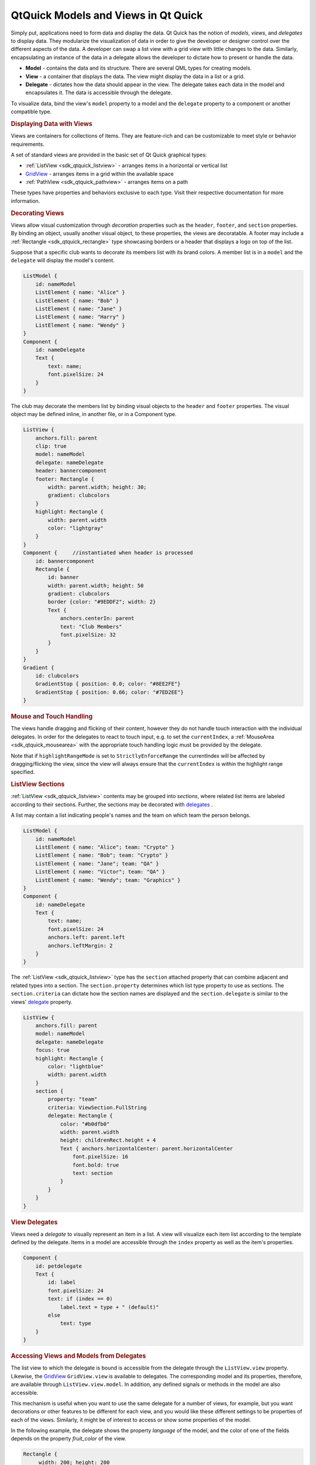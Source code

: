 .. _sdk_qtquick_models_and_views_in_qt_quick:
QtQuick Models and Views in Qt Quick
====================================



Simply put, applications need to form data and display the data. Qt
Quick has the notion of *models*, *views*, and *delegates* to display
data. They modularize the visualization of data in order to give the
developer or designer control over the different aspects of the data. A
developer can swap a list view with a grid view with little changes to
the data. Similarly, encapsulating an instance of the data in a delegate
allows the developer to dictate how to present or handle the data.

|image0|

-  **Model** - contains the data and its structure. There are several
   QML types for creating models.
-  **View** - a container that displays the data. The view might display
   the data in a list or a grid.
-  **Delegate** - dictates how the data should appear in the view. The
   delegate takes each data in the model and encapsulates it. The data
   is accessible through the delegate.

To visualize data, bind the view's ``model`` property to a model and the
``delegate`` property to a component or another compatible type.

.. rubric:: Displaying Data with Views
   :name: displaying-data-with-views

Views are containers for collections of items. They are feature-rich and
can be customizable to meet style or behavior requirements.

A set of standard views are provided in the basic set of Qt Quick
graphical types:

-  :ref:`ListView <sdk_qtquick_listview>` - arranges items in a horizontal
   or vertical list
-  `GridView </sdk/apps/qml/QtQuick/draganddrop/#gridview>`_  - arranges
   items in a grid within the available space
-  :ref:`PathView <sdk_qtquick_pathview>` - arranges items on a path

These types have properties and behaviors exclusive to each type. Visit
their respective documentation for more information.

.. rubric:: Decorating Views
   :name: decorating-views

Views allow visual customization through *decoration* properties such as
the ``header``, ``footer``, and ``section`` properties. By binding an
object, usually another visual object, to these properties, the views
are decoratable. A footer may include a
:ref:`Rectangle <sdk_qtquick_rectangle>` type showcasing borders or a
header that displays a logo on top of the list.

Suppose that a specific club wants to decorate its members list with its
brand colors. A member list is in a ``model`` and the ``delegate`` will
display the model's content.

.. code:: qml

    ListModel {
        id: nameModel
        ListElement { name: "Alice" }
        ListElement { name: "Bob" }
        ListElement { name: "Jane" }
        ListElement { name: "Harry" }
        ListElement { name: "Wendy" }
    }
    Component {
        id: nameDelegate
        Text {
            text: name;
            font.pixelSize: 24
        }
    }

The club may decorate the members list by binding visual objects to the
``header`` and ``footer`` properties. The visual object may be defined
inline, in another file, or in a Component type.

.. code:: qml

    ListView {
        anchors.fill: parent
        clip: true
        model: nameModel
        delegate: nameDelegate
        header: bannercomponent
        footer: Rectangle {
            width: parent.width; height: 30;
            gradient: clubcolors
        }
        highlight: Rectangle {
            width: parent.width
            color: "lightgray"
        }
    }
    Component {     //instantiated when header is processed
        id: bannercomponent
        Rectangle {
            id: banner
            width: parent.width; height: 50
            gradient: clubcolors
            border {color: "#9EDDF2"; width: 2}
            Text {
                anchors.centerIn: parent
                text: "Club Members"
                font.pixelSize: 32
            }
        }
    }
    Gradient {
        id: clubcolors
        GradientStop { position: 0.0; color: "#8EE2FE"}
        GradientStop { position: 0.66; color: "#7ED2EE"}
    }

|image1|

.. rubric:: Mouse and Touch Handling
   :name: mouse-and-touch-handling

The views handle dragging and flicking of their content, however they do
not handle touch interaction with the individual delegates. In order for
the delegates to react to touch input, e.g. to set the ``currentIndex``,
a :ref:`MouseArea <sdk_qtquick_mousearea>` with the appropriate touch
handling logic must be provided by the delegate.

Note that if ``highlightRangeMode`` is set to ``StrictlyEnforceRange``
the currentIndex will be affected by dragging/flicking the view, since
the view will always ensure that the ``currentIndex`` is within the
highlight range specified.

.. rubric:: ListView Sections
   :name: listview-sections

:ref:`ListView <sdk_qtquick_listview>` contents may be grouped into
*sections*, where related list items are labeled according to their
sections. Further, the sections may be decorated with
`delegates </sdk/apps/qml/QtQuick/qtquick-modelviewsdata-modelview/#qml-view-delegate>`_ .

A list may contain a list indicating people's names and the team on
which team the person belongs.

.. code:: qml

    ListModel {
        id: nameModel
        ListElement { name: "Alice"; team: "Crypto" }
        ListElement { name: "Bob"; team: "Crypto" }
        ListElement { name: "Jane"; team: "QA" }
        ListElement { name: "Victor"; team: "QA" }
        ListElement { name: "Wendy"; team: "Graphics" }
    }
    Component {
        id: nameDelegate
        Text {
            text: name;
            font.pixelSize: 24
            anchors.left: parent.left
            anchors.leftMargin: 2
        }
    }

The :ref:`ListView <sdk_qtquick_listview>` type has the ``section``
attached property that can combine adjacent and related types into a
section. The ``section.property`` determines which list type property to
use as sections. The ``section.criteria`` can dictate how the section
names are displayed and the ``section.delegate`` is similar to the
views'
`delegate </sdk/apps/qml/QtQuick/qtquick-modelviewsdata-modelview/#qml-view-delegate>`_ 
property.

.. code:: qml

    ListView {
        anchors.fill: parent
        model: nameModel
        delegate: nameDelegate
        focus: true
        highlight: Rectangle {
            color: "lightblue"
            width: parent.width
        }
        section {
            property: "team"
            criteria: ViewSection.FullString
            delegate: Rectangle {
                color: "#b0dfb0"
                width: parent.width
                height: childrenRect.height + 4
                Text { anchors.horizontalCenter: parent.horizontalCenter
                    font.pixelSize: 16
                    font.bold: true
                    text: section
                }
            }
        }
    }

|image2|

       \        
.. rubric:: View Delegates
   :name: view-delegates

Views need a *delegate* to visually represent an item in a list. A view
will visualize each item list according to the template defined by the
delegate. Items in a model are accessible through the ``index`` property
as well as the item's properties.

.. code:: qml

    Component {
        id: petdelegate
        Text {
            id: label
            font.pixelSize: 24
            text: if (index == 0)
                label.text = type + " (default)"
            else
                text: type
        }
    }

|image3|

.. rubric:: Accessing Views and Models from Delegates
   :name: accessing-views-and-models-from-delegates

The list view to which the delegate is bound is accessible from the
delegate through the ``ListView.view`` property. Likewise, the
`GridView </sdk/apps/qml/QtQuick/draganddrop/#gridview>`_ 
``GridView.view`` is available to delegates. The corresponding model and
its properties, therefore, are available through
``ListView.view.model``. In addition, any defined signals or methods in
the model are also accessible.

This mechanism is useful when you want to use the same delegate for a
number of views, for example, but you want decorations or other features
to be different for each view, and you would like these different
settings to be properties of each of the views. Similarly, it might be
of interest to access or show some properties of the model.

In the following example, the delegate shows the property *language* of
the model, and the color of one of the fields depends on the property
*fruit\_color* of the view.

.. code:: qml

    Rectangle {
         width: 200; height: 200
        ListModel {
            id: fruitModel
            property string language: "en"
            ListElement {
                name: "Apple"
                cost: 2.45
            }
            ListElement {
                name: "Orange"
                cost: 3.25
            }
            ListElement {
                name: "Banana"
                cost: 1.95
            }
        }
        Component {
            id: fruitDelegate
            Row {
                    id: fruit
                    Text { text: " Fruit: " + name; color: fruit.ListView.view.fruit_color }
                    Text { text: " Cost: $" + cost }
                    Text { text: " Language: " + fruit.ListView.view.model.language }
            }
        }
        ListView {
            property color fruit_color: "green"
            model: fruitModel
            delegate: fruitDelegate
            anchors.fill: parent
        }
    }

       \        
.. rubric:: Models
   :name: models

Data is provided to the delegate via named data roles which the delegate
may bind to. Here is a
`ListModel </sdk/apps/qml/QtQuick/qtquick-modelviewsdata-modelview/#listmodel>`_ 
with two roles, *type* and *age*, and a
:ref:`ListView <sdk_qtquick_listview>` with a delegate that binds to these
roles to display their values:

.. code:: qml

    import QtQuick 2.0
    Item {
        width: 200; height: 250
        ListModel {
            id: myModel
            ListElement { type: "Dog"; age: 8 }
            ListElement { type: "Cat"; age: 5 }
        }
        Component {
            id: myDelegate
            Text { text: type + ", " + age }
        }
        ListView {
            anchors.fill: parent
            model: myModel
            delegate: myDelegate
        }
    }

If there is a naming clash between the model's properties and the
delegate's properties, the roles can be accessed with the qualified
*model* name instead. For example, if a
`Text </sdk/apps/qml/QtQuick/qtquick-releasenotes/#text>`_  type had
*type* or *age* properties, the text in the above example would display
those property values instead of the *type* and *age* values from the
model item. In this case, the properties could have been referenced as
``model.type`` and ``model.age`` instead to ensure the delegate displays
the property values from the model item.

A special *index* role containing the index of the item in the model is
also available to the delegate. Note this index is set to -1 if the item
is removed from the model. If you bind to the index role, be sure that
the logic accounts for the possibility of index being -1, i.e. that the
item is no longer valid. (Usually the item will shortly be destroyed,
but it is possible to delay delegate destruction in some views via a
``delayRemove`` attached property.)

Models that do not have named roles (such as the
`ListModel </sdk/apps/qml/QtQuick/qtquick-modelviewsdata-modelview/#listmodel>`_ 
shown below) will have the data provided via the *modelData* role. The
*modelData* role is also provided for models that have only one role. In
this case the *modelData* role contains the same data as the named role.

QML provides several types of data models among the built-in set of QML
types. In addition, models can be created with Qt C++ and then made
available to the QMLEngine for use by QML components. For information
about creating these models, visit the `Using C++ Models with Qt Quick
Views </sdk/apps/qml/QtQuick/qtquick-modelviewsdata-cppmodels/>`_  and
creating QML types articles.

Positioning of items from a model can be achieved using a
:ref:`Repeater <sdk_qtquick_repeater>`.

.. rubric:: ListModel
   :name: listmodel

`ListModel </sdk/apps/qml/QtQuick/qtquick-modelviewsdata-modelview/#listmodel>`_ 
is a simple hierarchy of types specified in QML. The available roles are
specified by the ListElement properties.

.. code:: qml

    ListModel {
        id: fruitModel
        ListElement {
            name: "Apple"
            cost: 2.45
        }
        ListElement {
            name: "Orange"
            cost: 3.25
        }
        ListElement {
            name: "Banana"
            cost: 1.95
        }
    }

The above model has two roles, *name* and *cost*. These can be bound to
by a :ref:`ListView <sdk_qtquick_listview>` delegate, for example:

.. code:: qml

    ListView {
        anchors.fill: parent
        model: fruitModel
        delegate: Row {
            Text { text: "Fruit: " + name }
            Text { text: "Cost: $" + cost }
        }
    }

`ListModel </sdk/apps/qml/QtQuick/qtquick-modelviewsdata-modelview/#listmodel>`_ 
provides methods to manipulate the
`ListModel </sdk/apps/qml/QtQuick/qtquick-modelviewsdata-modelview/#listmodel>`_ 
directly via JavaScript. In this case, the first item inserted
determines the roles available to any views that are using the model.
For example, if an empty
`ListModel </sdk/apps/qml/QtQuick/qtquick-modelviewsdata-modelview/#listmodel>`_ 
is created and populated via JavaScript, the roles provided by the first
insertion are the only roles that will be shown in the view:

.. code:: qml

    ListModel { id: fruitModel }
        ...
    MouseArea {
        anchors.fill: parent
        onClicked: fruitModel.append({"cost": 5.95, "name":"Pizza"})
    }

When the :ref:`MouseArea <sdk_qtquick_mousearea>` is clicked,
``fruitModel`` will have two roles, *cost* and *name*. Even if
subsequent roles are added, only the first two will be handled by views
using the model. To reset the roles available in the model, call
ListModel::clear().

.. rubric:: XmlListModel
   :name: xmllistmodel

`XmlListModel </sdk/apps/qml/QtQuick/qtquick-modelviewsdata-modelview/#xmllistmodel>`_ 
allows construction of a model from an XML data source. The roles are
specified via the
`XmlRole </sdk/apps/qml/QtQuick/XmlListModel.XmlRole/>`_  type. The type
needs to be imported.

.. code:: cpp

    import QtQuick.XmlListModel 2.0

The following model has three roles, *title*, *link* and *description*:

.. code:: qml

    XmlListModel {
         id: feedModel
         source: "http://rss.news.yahoo.com/rss/oceania"
         query: "/rss/channel/item"
         XmlRole { name: "title"; query: "title/string()" }
         XmlRole { name: "link"; query: "link/string()" }
         XmlRole { name: "description"; query: "description/string()" }
    }

The `RSS News demo </sdk/apps/qml/QtQuick/demos-rssnews/>`_  shows how
`XmlListModel </sdk/apps/qml/QtQuick/qtquick-modelviewsdata-modelview/#xmllistmodel>`_ 
can be used to display an RSS feed.

.. rubric:: VisualItemModel
   :name: visualitemmodel

`VisualItemModel </sdk/apps/qml/QtQuick/qtquick-modelviewsdata-modelview/#visualitemmodel>`_ 
allows QML items to be provided as a model.

This model contains both the data and delegate; the child items of a
`VisualItemModel </sdk/apps/qml/QtQuick/qtquick-modelviewsdata-modelview/#visualitemmodel>`_ 
provide the contents of the delegate. The model does not provide any
roles.

.. code:: qml

    VisualItemModel {
        id: itemModel
        Rectangle { height: 30; width: 80; color: "red" }
        Rectangle { height: 30; width: 80; color: "green" }
        Rectangle { height: 30; width: 80; color: "blue" }
    }
    ListView {
        anchors.fill: parent
        model: itemModel
    }

Note that in the above example there is no delegate required. The items
of the model itself provide the visual types that will be positioned by
the view.

.. rubric:: Integers as Models
   :name: integers-as-models

An integer can be used as a model that contains a certain number of
types. In this case, the model does not have any data roles.

The following example creates a :ref:`ListView <sdk_qtquick_listview>` with
five elements:

.. code:: qml

    Item {
        width: 200; height: 250
        Component {
            id: itemDelegate
            Text { text: "I am item number: " + index }
        }
        ListView {
            anchors.fill: parent
            model: 5
            delegate: itemDelegate
        }
    }

.. rubric:: Object Instances as Models
   :name: object-instances-as-models

An object instance can be used to specify a model with a single object
type. The properties of the object are provided as roles.

The example below creates a list with one item, showing the color of the
*myText* text. Note the use of the fully qualified *model.color*
property to avoid clashing with *color* property of the Text type in the
delegate.

.. code:: qml

    Rectangle {
        width: 200; height: 250
        Text {
            id: myText
            text: "Hello"
            color: "#dd44ee"
        }
        Component {
            id: myDelegate
            Text { text: model.color }
        }
        ListView {
            anchors.fill: parent
            anchors.topMargin: 30
            model: myText
            delegate: myDelegate
        }
    }

       \        
.. rubric:: C++ Data Models
   :name: c-data-models

Models can be defined in C++ and then made available to QML. This
mechanism is useful for exposing existing C++ data models or otherwise
complex datasets to QML.

For information, visit the `Using C++ Models with Qt Quick
Views </sdk/apps/qml/QtQuick/qtquick-modelviewsdata-cppmodels/>`_ 
article.

.. rubric:: Repeaters
   :name: repeaters

|image4|

Repeaters create items from a template for use with positioners, using
data from a model. Combining repeaters and positioners is an easy way to
lay out lots of items. A :ref:`Repeater <sdk_qtquick_repeater>` item is
placed inside a positioner, and generates items that the enclosing
positioner arranges.

Each Repeater creates a number of items by combining each element of
data from a model, specified using the
:ref:`model <sdk_qtquick_repeater#model-prop>` property, with the template
item, defined as a child item within the Repeater. The total number of
items is determined by the amount of data in the model.

The following example shows a repeater used with a Grid item to arrange
a set of Rectangle items. The Repeater item creates a series of 24
rectangles for the Grid item to position in a 5 by 5 arrangement.

.. code:: qml

    import QtQuick 2.0
    Rectangle {
        width: 400; height: 400; color: "black"
        Grid {
            x: 5; y: 5
            rows: 5; columns: 5; spacing: 10
            Repeater { model: 24
                       Rectangle { width: 70; height: 70
                                   color: "lightgreen"
                                   Text { text: index
                                          font.pointSize: 30
                                          anchors.centerIn: parent } }
            }
        }
    }

The number of items created by a Repeater is held by its
:ref:`count <sdk_qtquick_repeater#count-prop>` property. It is not possible
to set this property to determine the number of items to be created.
Instead, as in the above example, we use an integer as the model. This
is explained in the `QML Data
Models </sdk/apps/qml/QtQuick/qtquick-modelviewsdata-modelview/#integers-as-models>`_ 
document.

It is also possible to use a delegate as the template for the items
created by a Repeater. This is specified using the
:ref:`delegate <sdk_qtquick_repeater#delegate-prop>` property.

.. rubric:: Using Transitions
   :name: using-transitions

Transitions can be used to animate items that are added to, moved
within, or removed from a positioner.

Transitions for adding items apply to items that are created as part of
a positioner, as well as those that are reparented to become children of
a positioner. Transitions for removing items apply to items within a
positioner that are deleted, as well as those that are removed from a
positioner and given new parents in a document.

Additionally, changing the opacity of items to zero will cause them to
disappear using the remove transition, and making the opacity non-zero
will cause them to appear using the add transition.

.. |image0| image:: /media/sdk/apps/qml/qtquick-modelviewsdata-modelview/images/modelview-overview.png
.. |image1| image:: /media/sdk/apps/qml/qtquick-modelviewsdata-modelview/images/listview-decorations.png
.. |image2| image:: /media/sdk/apps/qml/qtquick-modelviewsdata-modelview/images/listview-section.png
.. |image3| image:: /media/sdk/apps/qml/qtquick-modelviewsdata-modelview/images/listview-setup.png
.. |image4| image:: /media/sdk/apps/qml/qtquick-modelviewsdata-modelview/images/repeater-index.png

